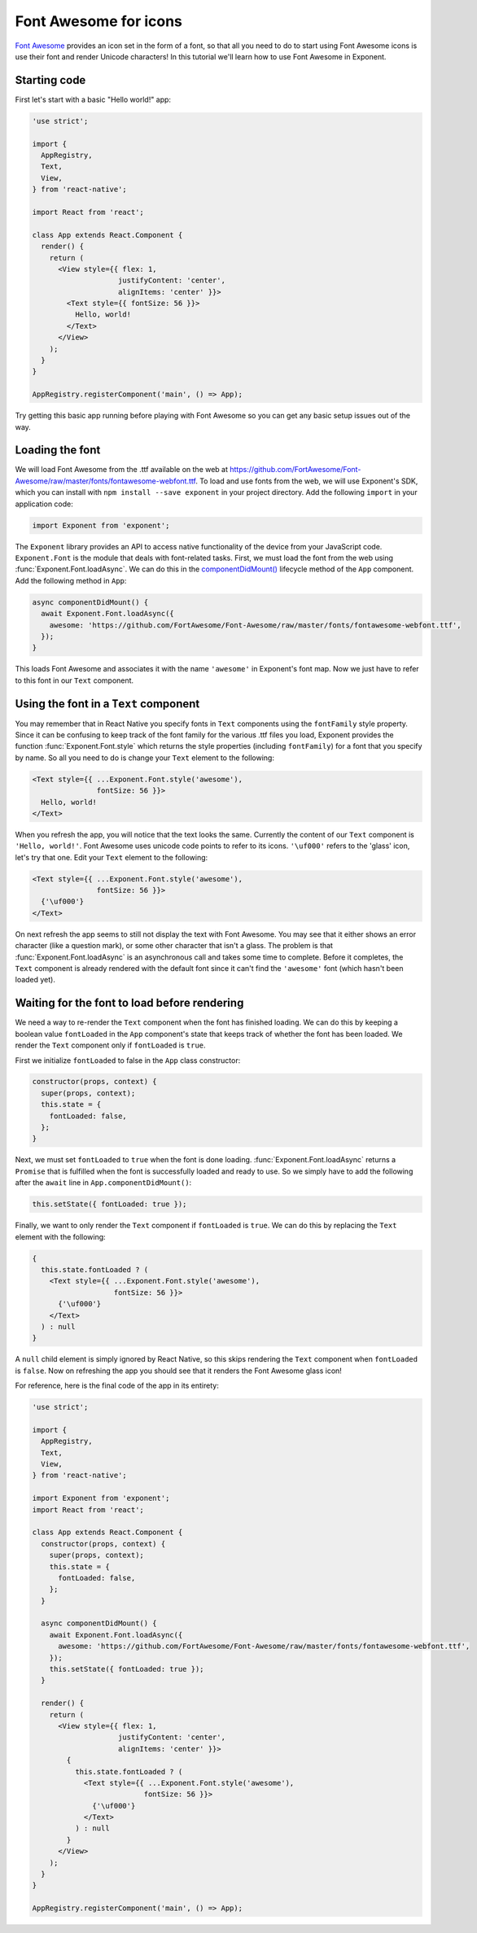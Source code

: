 **********************
Font Awesome for icons
**********************

`Font Awesome <http://fontawesome.io/>`_ provides an icon set in the form of a
font, so that all you need to do to start using Font Awesome icons is use their
font and render Unicode characters! In this tutorial we'll learn how to use Font
Awesome in Exponent.


Starting code
=============

First let's start with a basic "Hello world!" app:

.. code-block:: javascript

  'use strict';

  import {
    AppRegistry,
    Text,
    View,
  } from 'react-native';

  import React from 'react';

  class App extends React.Component {
    render() {
      return (
        <View style={{ flex: 1,
                      justifyContent: 'center',
                      alignItems: 'center' }}>
          <Text style={{ fontSize: 56 }}>
            Hello, world!
          </Text>
        </View>
      );
    }
  }

  AppRegistry.registerComponent('main', () => App);

Try getting this basic app running before playing with Font Awesome so you can
get any basic setup issues out of the way.


Loading the font
================

We will load Font Awesome from the .ttf available on the web at
https://github.com/FortAwesome/Font-Awesome/raw/master/fonts/fontawesome-webfont.ttf.
To load and use fonts from the web, we will use Exponent's SDK, which you can
install with ``npm install --save exponent`` in your project directory. Add the
following ``import`` in your application code:

.. code-block:: javascript

   import Exponent from 'exponent';

The ``Exponent`` library provides an API to access native functionality of the
device from your JavaScript code. ``Exponent.Font`` is the module that deals
with font-related tasks. First, we must load the font from the web using
:func:`Exponent.Font.loadAsync`. We can do this in the `componentDidMount()
<https://facebook.github.io/react/docs/component-specs.html#mounting-componentdidmount>`_
lifecycle method of the ``App`` component. Add the following method in ``App``:

.. code-block:: javascript

    async componentDidMount() {
      await Exponent.Font.loadAsync({
        awesome: 'https://github.com/FortAwesome/Font-Awesome/raw/master/fonts/fontawesome-webfont.ttf',
      });
    }

This loads Font Awesome and associates it with the name ``'awesome'`` in
Exponent's font map. Now we just have to refer to this font in our ``Text``
component.


Using the font in a ``Text`` component
======================================

You may remember that in React Native you specify fonts in ``Text`` components
using the ``fontFamily`` style property. Since it can be confusing to keep track
of the font family for the various .ttf files you load, Exponent provides the
function :func:`Exponent.Font.style` which returns the style properties
(including ``fontFamily``) for a font that you specify by name. So all you need
to do is change your ``Text`` element to the following:

.. code-block:: javascript

          <Text style={{ ...Exponent.Font.style('awesome'),
                         fontSize: 56 }}>
            Hello, world!
          </Text>

When you refresh the app, you will notice that the text looks the same.
Currently the content of our ``Text`` component is ``'Hello, world!'``. Font
Awesome uses unicode code points to refer to its icons. ``'\uf000'`` refers to
the 'glass' icon, let's try that one. Edit your ``Text`` element to the
following:

.. code-block:: javascript

          <Text style={{ ...Exponent.Font.style('awesome'),
                         fontSize: 56 }}>
            {'\uf000'}
          </Text>

On next refresh the app seems to still not display the text with Font Awesome.
You may see that it either shows an error character (like a question mark), or
some other character that isn't a glass. The problem is that
:func:`Exponent.Font.loadAsync` is an asynchronous call and takes some time to
complete. Before it completes, the ``Text`` component is already rendered with
the default font since it can't find the ``'awesome'`` font (which hasn't been
loaded yet).


Waiting for the font to load before rendering
=============================================

We need a way to re-render the ``Text`` component when the font has finished
loading. We can do this by keeping a boolean value ``fontLoaded`` in the ``App``
component's state that keeps track of whether the font has been loaded. We
render the ``Text`` component only if ``fontLoaded`` is ``true``.

First we initialize ``fontLoaded`` to false in the ``App`` class constructor:

.. code-block:: javascript

    constructor(props, context) {
      super(props, context);
      this.state = {
        fontLoaded: false,
      };
    }

Next, we must set ``fontLoaded`` to ``true`` when the font is done loading.
:func:`Exponent.Font.loadAsync` returns a ``Promise`` that is fulfilled when the
font is successfully loaded and ready to use. So we simply have to add the
following after the ``await`` line in ``App.componentDidMount()``:

.. code-block:: javascript

      this.setState({ fontLoaded: true });

Finally, we want to only render the ``Text`` component if ``fontLoaded`` is
``true``. We can do this by replacing the ``Text`` element with the following:

.. code-block:: javascript

          {
            this.state.fontLoaded ? (
              <Text style={{ ...Exponent.Font.style('awesome'),
                             fontSize: 56 }}>
                {'\uf000'}
              </Text>
            ) : null
          }

A ``null`` child element is simply ignored by React Native, so this skips
rendering the ``Text`` component when ``fontLoaded`` is ``false``. Now on
refreshing the app you should see that it renders the Font Awesome glass icon!

For reference, here is the final code of the app in its entirety:

.. code-block:: javascript

  'use strict';

  import {
    AppRegistry,
    Text,
    View,
  } from 'react-native';

  import Exponent from 'exponent';
  import React from 'react';

  class App extends React.Component {
    constructor(props, context) {
      super(props, context);
      this.state = {
        fontLoaded: false,
      };
    }

    async componentDidMount() {
      await Exponent.Font.loadAsync({
        awesome: 'https://github.com/FortAwesome/Font-Awesome/raw/master/fonts/fontawesome-webfont.ttf',
      });
      this.setState({ fontLoaded: true });
    }

    render() {
      return (
        <View style={{ flex: 1,
                      justifyContent: 'center',
                      alignItems: 'center' }}>
          {
            this.state.fontLoaded ? (
              <Text style={{ ...Exponent.Font.style('awesome'),
                            fontSize: 56 }}>
                {'\uf000'}
              </Text>
            ) : null
          }
        </View>
      );
    }
  }

  AppRegistry.registerComponent('main', () => App);
